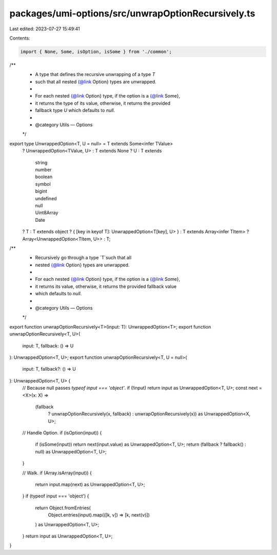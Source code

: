 packages/umi-options/src/unwrapOptionRecursively.ts
===================================================

Last edited: 2023-07-27 15:49:41

Contents:

.. code-block:: ts

    import { None, Some, isOption, isSome } from './common';

/**
 * A type that defines the recursive unwrapping of a type `T`
 * such that all nested {@link Option} types are unwrapped.
 *
 * For each nested {@link Option} type, if the option is a {@link Some},
 * it returns the type of its value, otherwise, it returns the provided
 * fallback type `U` which defaults to `null`.
 *
 * @category Utils — Options
 */
export type UnwrappedOption<T, U = null> = T extends Some<infer TValue>
  ? UnwrappedOption<TValue, U>
  : T extends None
  ? U
  : T extends
      | string
      | number
      | boolean
      | symbol
      | bigint
      | undefined
      | null
      | Uint8Array
      | Date
  ? T
  : T extends object
  ? { [key in keyof T]: UnwrappedOption<T[key], U> }
  : T extends Array<infer TItem>
  ? Array<UnwrappedOption<TItem, U>>
  : T;

/**
 * Recursively go through a type `T`such that all
 * nested {@link Option} types are unwrapped.
 *
 * For each nested {@link Option} type, if the option is a {@link Some},
 * it returns its value, otherwise, it returns the provided fallback value
 * which defaults to `null`.
 *
 * @category Utils — Options
 */
export function unwrapOptionRecursively<T>(input: T): UnwrappedOption<T>;
export function unwrapOptionRecursively<T, U>(
  input: T,
  fallback: () => U
): UnwrappedOption<T, U>;
export function unwrapOptionRecursively<T, U = null>(
  input: T,
  fallback?: () => U
): UnwrappedOption<T, U> {
  // Because null passes `typeof input === 'object'`.
  if (!input) return input as UnwrappedOption<T, U>;
  const next = <X>(x: X) =>
    (fallback
      ? unwrapOptionRecursively(x, fallback)
      : unwrapOptionRecursively(x)) as UnwrappedOption<X, U>;

  // Handle Option.
  if (isOption(input)) {
    if (isSome(input)) return next(input.value) as UnwrappedOption<T, U>;
    return (fallback ? fallback() : null) as UnwrappedOption<T, U>;
  }

  // Walk.
  if (Array.isArray(input)) {
    return input.map(next) as UnwrappedOption<T, U>;
  }
  if (typeof input === 'object') {
    return Object.fromEntries(
      Object.entries(input).map(([k, v]) => [k, next(v)])
    ) as UnwrappedOption<T, U>;
  }
  return input as UnwrappedOption<T, U>;
}


